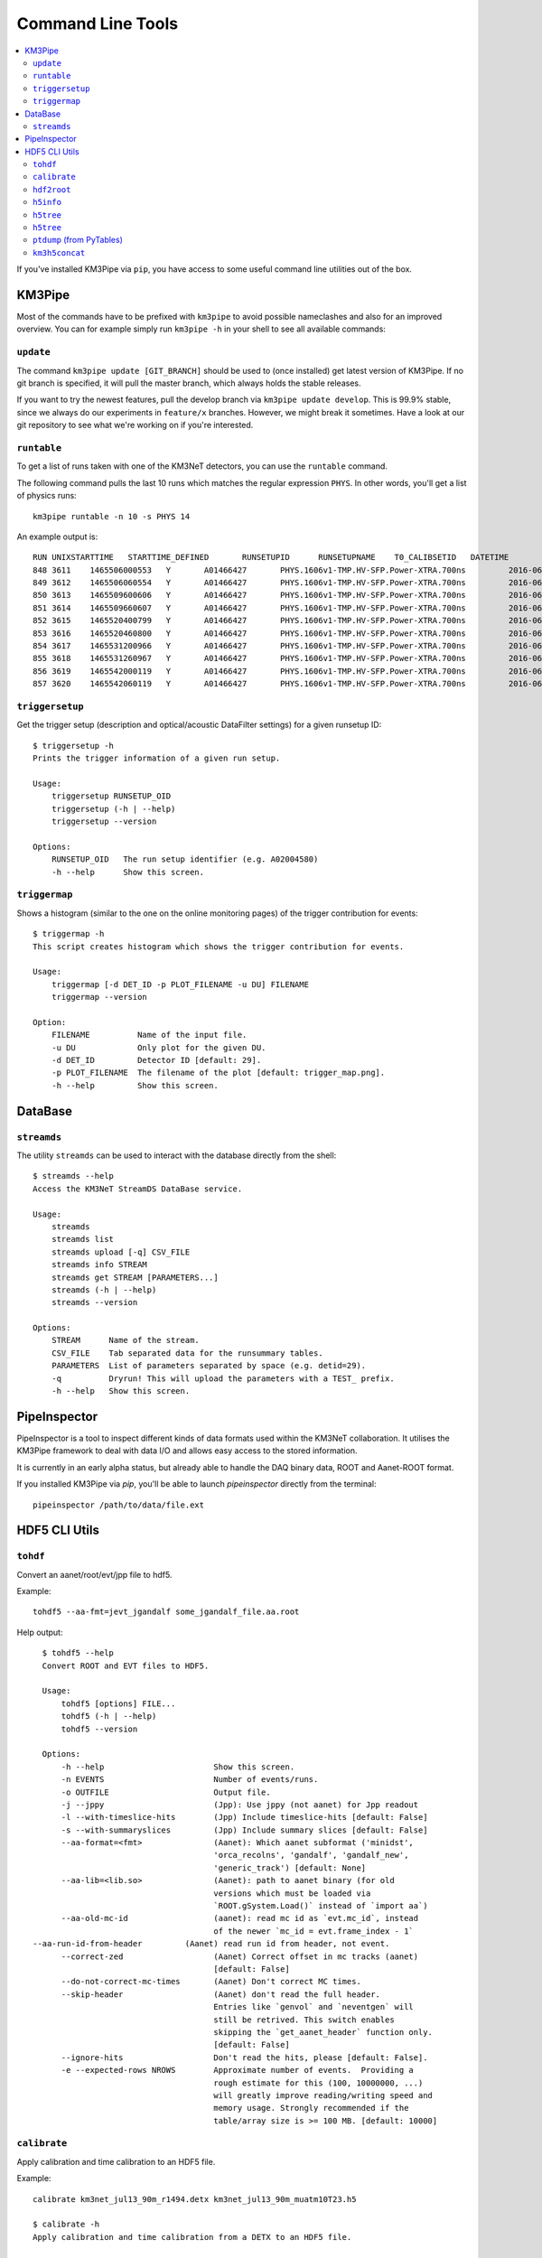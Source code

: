 Command Line Tools
==================

.. contents:: :local:

If you've installed KM3Pipe via ``pip``, you have access to some useful
command line utilities out of the box.

KM3Pipe
-------

Most of the commands have to be prefixed with ``km3pipe`` to avoid possible
nameclashes and also for an improved overview.
You can for example simply run ``km3pipe -h`` in your shell to see all available
commands:

.. command-output:: km3pipe --help
   :shell:

``update``
~~~~~~~~~~

The command ``km3pipe update [GIT_BRANCH]`` should be used to (once installed)
get latest version of KM3Pipe. If no git branch is specified, it will pull
the master branch, which always holds the stable releases.

If you want to try the newest features, pull the develop branch via
``km3pipe update develop``. This is 99.9% stable, since we always do our
experiments in ``feature/x`` branches. However, we might break it sometimes.
Have a look at our git repository to see what we're working on if you're
interested.

``runtable``
~~~~~~~~~~~~

To get a list of runs taken with one of the KM3NeT detectors, you can use
the ``runtable`` command.

The following command pulls the last 10 runs which matches the regular
expression ``PHYS``. In other words, you'll get a list of physics runs::

    km3pipe runtable -n 10 -s PHYS 14

An example output is::

    RUN	UNIXSTARTTIME	STARTTIME_DEFINED	RUNSETUPID	RUNSETUPNAME	T0_CALIBSETID	DATETIME
    848	3611	1465506000553	Y	A01466427	PHYS.1606v1-TMP.HV-SFP.Power-XTRA.700ns		2016-06-09 21:00:00.553000+00:00
    849	3612	1465506060554	Y	A01466427	PHYS.1606v1-TMP.HV-SFP.Power-XTRA.700ns		2016-06-09 21:01:00.554000+00:00
    850	3613	1465509600606	Y	A01466427	PHYS.1606v1-TMP.HV-SFP.Power-XTRA.700ns		2016-06-09 22:00:00.606000+00:00
    851	3614	1465509660607	Y	A01466427	PHYS.1606v1-TMP.HV-SFP.Power-XTRA.700ns		2016-06-09 22:01:00.607000+00:00
    852	3615	1465520400799	Y	A01466427	PHYS.1606v1-TMP.HV-SFP.Power-XTRA.700ns		2016-06-10 01:00:00.799000+00:00
    853	3616	1465520460800	Y	A01466427	PHYS.1606v1-TMP.HV-SFP.Power-XTRA.700ns		2016-06-10 01:01:00.800000+00:00
    854	3617	1465531200966	Y	A01466427	PHYS.1606v1-TMP.HV-SFP.Power-XTRA.700ns		2016-06-10 04:00:00.966000+00:00
    855	3618	1465531260967	Y	A01466427	PHYS.1606v1-TMP.HV-SFP.Power-XTRA.700ns		2016-06-10 04:01:00.967000+00:00
    856	3619	1465542000119	Y	A01466427	PHYS.1606v1-TMP.HV-SFP.Power-XTRA.700ns		2016-06-10 07:00:00.119000+00:00
    857	3620	1465542060119	Y	A01466427	PHYS.1606v1-TMP.HV-SFP.Power-XTRA.700ns		2016-06-10 07:01:00.119000+00:00

``triggersetup``
~~~~~~~~~~~~~~~~
Get the trigger setup (description and optical/acoustic DataFilter settings)
for a given runsetup ID::

    $ triggersetup -h
    Prints the trigger information of a given run setup.

    Usage:
	triggersetup RUNSETUP_OID
	triggersetup (-h | --help)
	triggersetup --version

    Options:
	RUNSETUP_OID   The run setup identifier (e.g. A02004580)
	-h --help      Show this screen.

``triggermap``
~~~~~~~~~~~~~~
Shows a histogram (similar to the one on the online monitoring pages) of
the trigger contribution for events::

    $ triggermap -h
    This script creates histogram which shows the trigger contribution for events.

    Usage:
	triggermap [-d DET_ID -p PLOT_FILENAME -u DU] FILENAME
	triggermap --version

    Option:
	FILENAME          Name of the input file.
	-u DU             Only plot for the given DU.
	-d DET_ID         Detector ID [default: 29].
	-p PLOT_FILENAME  The filename of the plot [default: trigger_map.png].
	-h --help         Show this screen.


DataBase
--------

``streamds``
~~~~~~~~~~~~
The utility ``streamds`` can be used to
interact with the database directly from the shell::

    $ streamds --help
    Access the KM3NeT StreamDS DataBase service.

    Usage:
        streamds
        streamds list
        streamds upload [-q] CSV_FILE
        streamds info STREAM
        streamds get STREAM [PARAMETERS...]
        streamds (-h | --help)
        streamds --version

    Options:
        STREAM      Name of the stream.
        CSV_FILE    Tab separated data for the runsummary tables.
        PARAMETERS  List of parameters separated by space (e.g. detid=29).
        -q          Dryrun! This will upload the parameters with a TEST_ prefix.
        -h --help   Show this screen.

PipeInspector
-------------

PipeInspector is a tool to inspect different kinds of data formats used
within the KM3NeT collaboration. It utilises the KM3Pipe framework to
deal with data I/O and allows easy access to the stored information.

.. image:: _static/PipeInspector_Screenshot.png
    :alt: PipeInspector
    :width: 700
    :align: center

It is currently in an early alpha status, but already able to handle the
DAQ binary data, ROOT and Aanet-ROOT format.

If you installed KM3Pipe via `pip`, you'll be able to launch `pipeinspector`
directly from the terminal::

    pipeinspector /path/to/data/file.ext


.. _h5cli:

HDF5 CLI Utils
--------------

``tohdf``
~~~~~~~~~

Convert an aanet/root/evt/jpp file to hdf5.

Example::

    tohdf5 --aa-fmt=jevt_jgandalf some_jgandalf_file.aa.root

Help output::

    $ tohdf5 --help
    Convert ROOT and EVT files to HDF5.

    Usage:
	tohdf5 [options] FILE...
	tohdf5 (-h | --help)
	tohdf5 --version

    Options:
	-h --help                       Show this screen.
	-n EVENTS                       Number of events/runs.
	-o OUTFILE                      Output file.
	-j --jppy                       (Jpp): Use jppy (not aanet) for Jpp readout
	-l --with-timeslice-hits        (Jpp) Include timeslice-hits [default: False]
	-s --with-summaryslices         (Jpp) Include summary slices [default: False]
	--aa-format=<fmt>               (Aanet): Which aanet subformat ('minidst',
					'orca_recolns', 'gandalf', 'gandalf_new',
					'generic_track') [default: None]
	--aa-lib=<lib.so>               (Aanet): path to aanet binary (for old
					versions which must be loaded via
					`ROOT.gSystem.Load()` instead of `import aa`)
	--aa-old-mc-id                  (aanet): read mc id as `evt.mc_id`, instead
					of the newer `mc_id = evt.frame_index - 1`
  --aa-run-id-from-header         (Aanet) read run id from header, not event.
	--correct-zed                   (Aanet) Correct offset in mc tracks (aanet)
					[default: False]
	--do-not-correct-mc-times       (Aanet) Don't correct MC times.
	--skip-header                   (Aanet) don't read the full header.
					Entries like `genvol` and `neventgen` will
					still be retrived. This switch enables
					skipping the `get_aanet_header` function only.
					[default: False]
	--ignore-hits                   Don't read the hits, please [default: False].
	-e --expected-rows NROWS        Approximate number of events.  Providing a
					rough estimate for this (100, 10000000, ...)
					will greatly improve reading/writing speed and
					memory usage. Strongly recommended if the
					table/array size is >= 100 MB. [default: 10000]

``calibrate``
~~~~~~~~~~~~~

Apply calibration and time calibration to an HDF5 file.

Example::

    calibrate km3net_jul13_90m_r1494.detx km3net_jul13_90m_muatm10T23.h5

    $ calibrate -h
    Apply calibration and time calibration from a DETX to an HDF5 file.

    Usage:
        calibrate DETXFILE HDF5FILE
        calibrate (-h | --help)
        calibrate --version

    Options:
        -h --help       Show this screen.


``hdf2root``
~~~~~~~~~~~~

Convert a HDF5 file to a plain ROOT file (requires ``rootpy`` + ``root_numpy``).

Example::

  hdf52root FOO.h5 BAR.h5

  $ hdf2root --help
  Convert HDF5 to vanilla ROOT.

  Usage:
       hdf2root FILES...
       hdf2root (-h | --help)

  Options:
      -h --help           Show this screen.


``h5info``
~~~~~~~~~~

Show some H5 metadata (KM3 H5 version, km3pipe version, etc).

Example::

    $ h5info km3net_jul13_90m_muatm50T655.km3_v5r1.JTE_r2356.root.0-499.h5
    format_version: b'4.1'
    km3pipe: b'7.1.2.dev'
    pytables: b'3.4.0'


    $ h5info --help

    Show the km3pipe etc. version used to write a H5 file.

    Usage:
      h5info FILE [-r]
      h5info (-h | --help)
      h5info --version

    Options:
      FILE        Input file.
      -r --raw    Dump raw metadata.
      -h --help   Show this screen.

``h5tree``
~~~~~~~~~~

Print header info (TODO)

``h5tree``
~~~~~~~~~~

Print the structure of a H5 file + minimal metadata.

For a less pretty, more verbose output, use the ``ptdump`` util instead.

Example::

  $ h5tree elec.h5
  KM3HDF5 v4.2
  Number of Events: 169163
  ├── hits
  │  ├── _indices
  │  ├── channel_id
  │  ├── dom_id
  │  ├── event_id
  │  ├── time
  │  ├── tot
  │  └── triggered
  ├── mc_hits
  │  ├── _indices
  │  ├── a
  │  ├── event_id
  │  ├── origin
  │  ├── pmt_id
  │  └── time
  ├── reco
  │  └── gandalf
  ├── talala


``ptdump`` (from PyTables)
~~~~~~~~~~~~~~~~~~~~~~~~~~

Inspect the contents of a HDF5 file, walking through all the subgroups.

Read the `PyTables docs <http://www.pytables.org/usersguide/utilities.html#id1>`_ for more details.

Example output::

    ┌─[moritz@averroes ~/km3net/data ]
    └─╼ ptdump nueCC.h5
    / (RootGroup) ''
    /event_info (Table(121226,), shuffle, zlib(5)) ''
    /hits (Table(0,), shuffle, zlib(5)) ''
    /mc_hits (Table(0,), shuffle, zlib(5)) ''
    /mc_tracks (Table(242452,), shuffle, zlib(5)) ''
    /reco (Group) ''
    /reco/aa_shower_fit (Table(121226,), shuffle, zlib(5)) ''
    /reco/dusj (Table(121226,), shuffle, zlib(5)) ''
    /reco/j_gandalf (Table(121226,), shuffle, zlib(5)) ''
    /reco/q_strategy (Table(121226,), shuffle, zlib(5)) ''
    /reco/reco_lns (Table(121226,), shuffle, zlib(5)) ''
    /reco/thomas_features (Table(121226,), shuffle, zlib(5)) ''


``km3h5concat``
~~~~~~~~~~~~~~~

This tool can be used to merge HDF5 files::

    $ km3h5concat -h
    Concatenate KM3HDF5 files via pipeline.

    Usage:
	km3h5concat [options] OUTFILE FILE...
	km3h5concat (-h | --help)
	km3h5concat --version

    Options:
	-h --help                       Show this screen.
	--verbose                       Print more output.
	--debug                         Print everything.
	-n=NEVENTS                      Number of events; if not given, use all.
